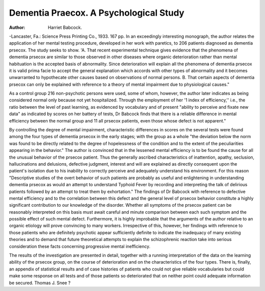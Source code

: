 Dementia Praecox. A Psychological Study
========================================

:Author:  Harriet Babcock.

-Lancaster, Fa.: Science Press Printing Co., 1933. 167 pp.
In an exceedingly interesting monograph, the author relates the application of her mental testing procedure, developed in her work with paretics, to
206 patients diagnosed as dementia prsecox. The study seeks to show.
'A. That recent experimental technique gives evidence that the phenomena
of dementia prsecox are similar to those observed in other diseases where organic deterioration rather than mental habituation is the accepted basis of
abnormality. Since deterioration will explain all the phenomena of dementia
prsecox it is valid prima facie to accept the general explanation which accords
with other types of abnormality and it becomes unwarranted to hypothecate
other causes based on observations of normal persons. B. That certain aspects
of dementia prsecox can only be explained with reference to a theory of mental
impairment due to physiological causes."

As a control group 216 non-psychotic persons were used, some of whom,
however, the author later indicates as being considered normal only because
not yet hospitalized. Through the employment of her '1 index of efficiency,''
i.e., the ratio between the level of past learning, as evidenced by vocabulary
and of present "ability to perceive and fixate new data" as indicated by
scores on her battery of tests, Dr Babcock finds that there is a reliable difference in mental efficiency between the normal group and 11 all prsecox patients,
even those whose defect is not apparent."

By controlling the degree of mental impairment, characteristic differences
in scores on the several tests were found among the four types of dementia
prsecox in the early stages; with the group as a whole "the deviation below
the norm was found to be directly related to the degree of hopelessness of the
condition and to the extent of the peculiarities appearing in the behavior."
The author is convinced that in the lessened mental efficiency is to be
found the cause for all the unusual behavior of the prsecox patient. Thus
the generally ascribed characteristics of inattention, apathy, seclusion, hallucinations and delusions, defective judgment, interest and will are explained as
directly consequent upon the patient's isolation due to his inability to correctly perceive and adequately understand his environment. For this reason
"Descriptive studies of the overt behavior of such patients are probably as
useful and enlightening in understanding dementia prsecox as would an attempt to understand Typhoid Fever by recording and interpreting the talk of
delirious patients followed by an attempt to treat them by exhortation."
The findings of Dr Babcock with reference to defective mental efficiency
and to the correlation between this defect and the general level of prsecox
behavior constitute a highly significant contribution to our knowledge of the
disorder. Whether all symptoms of the prsecox patient can be reasonably
interpreted on this basis must await careful and minute comparison between
each such symptom and the possible effect of such mental defect. Furthermore, it is highly improbable that the arguments of the author relative to an
organic etiology will prove convincing to many workers. Irrespective of this,
however, her findings with reference to those patients who are definitely
psychotic appear sufficiently definite to indicate the inadequacy of many existing theories and to demand that future theoretical attempts to explain the
schizophrenic reaction take into serious consideration these facts concerning
progressive mental inefficiency.

The results of the investigation are presented in detail, together with a
running interpretation of the data on the learning ability of the prsecox
group, on the course of deterioration and on the characteristics of the four
types. There is, finally, an appendix of statistical results and of case histories of patients who could not give reliable vocabularies but could make
some response on all tests and of those patients so deteriorated that on neither
point could adequate information be secured.
Thomas J. Snee
?
